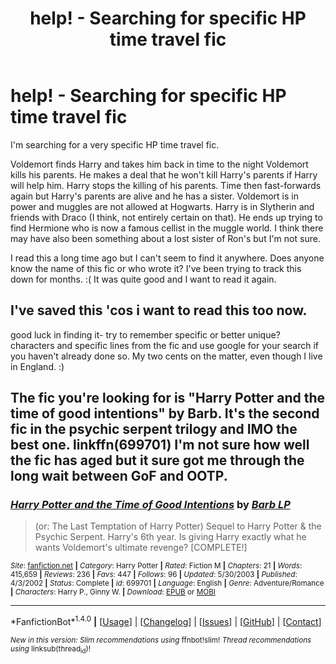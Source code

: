 #+TITLE: help! - Searching for specific HP time travel fic

* help! - Searching for specific HP time travel fic
:PROPERTIES:
:Author: HookahMagician
:Score: 7
:DateUnix: 1475719453.0
:DateShort: 2016-Oct-06
:FlairText: Fic Search
:END:
I'm searching for a very specific HP time travel fic.

Voldemort finds Harry and takes him back in time to the night Voldemort kills his parents. He makes a deal that he won't kill Harry's parents if Harry will help him. Harry stops the killing of his parents. Time then fast-forwards again but Harry's parents are alive and he has a sister. Voldemort is in power and muggles are not allowed at Hogwarts. Harry is in Slytherin and friends with Draco (I think, not entirely certain on that). He ends up trying to find Hermione who is now a famous cellist in the muggle world. I think there may have also been something about a lost sister of Ron's but I'm not sure.

I read this a long time ago but I can't seem to find it anywhere. Does anyone know the name of this fic or who wrote it? I've been trying to track this down for months. :( It was quite good and I want to read it again.


** I've saved this 'cos i want to read this too now.

good luck in finding it- try to remember specific or better unique? characters and specific lines from the fic and use google for your search if you haven't already done so. My two cents on the matter, even though I live in England. :)
:PROPERTIES:
:Author: 1066wthec
:Score: 1
:DateUnix: 1476028778.0
:DateShort: 2016-Oct-09
:END:


** The fic you're looking for is "Harry Potter and the time of good intentions" by Barb. It's the second fic in the psychic serpent trilogy and IMO the best one. linkffn(699701) I'm not sure how well the fic has aged but it sure got me through the long wait between GoF and OOTP.
:PROPERTIES:
:Author: crisvis
:Score: 1
:DateUnix: 1476280085.0
:DateShort: 2016-Oct-12
:END:

*** [[http://www.fanfiction.net/s/699701/1/][*/Harry Potter and the Time of Good Intentions/*]] by [[https://www.fanfiction.net/u/70312/Barb-LP][/Barb LP/]]

#+begin_quote
  (or: The Last Temptation of Harry Potter) Sequel to Harry Potter & the Psychic Serpent. Harry's 6th year. Is giving Harry exactly what he wants Voldemort's ultimate revenge? [COMPLETE!]
#+end_quote

^{/Site/: [[http://www.fanfiction.net/][fanfiction.net]] *|* /Category/: Harry Potter *|* /Rated/: Fiction M *|* /Chapters/: 21 *|* /Words/: 415,659 *|* /Reviews/: 236 *|* /Favs/: 447 *|* /Follows/: 96 *|* /Updated/: 5/30/2003 *|* /Published/: 4/3/2002 *|* /Status/: Complete *|* /id/: 699701 *|* /Language/: English *|* /Genre/: Adventure/Romance *|* /Characters/: Harry P., Ginny W. *|* /Download/: [[http://www.ff2ebook.com/old/ffn-bot/index.php?id=699701&source=ff&filetype=epub][EPUB]] or [[http://www.ff2ebook.com/old/ffn-bot/index.php?id=699701&source=ff&filetype=mobi][MOBI]]}

--------------

*FanfictionBot*^{1.4.0} *|* [[[https://github.com/tusing/reddit-ffn-bot/wiki/Usage][Usage]]] | [[[https://github.com/tusing/reddit-ffn-bot/wiki/Changelog][Changelog]]] | [[[https://github.com/tusing/reddit-ffn-bot/issues/][Issues]]] | [[[https://github.com/tusing/reddit-ffn-bot/][GitHub]]] | [[[https://www.reddit.com/message/compose?to=tusing][Contact]]]

^{/New in this version: Slim recommendations using/ ffnbot!slim! /Thread recommendations using/ linksub(thread_id)!}
:PROPERTIES:
:Author: FanfictionBot
:Score: 1
:DateUnix: 1476280094.0
:DateShort: 2016-Oct-12
:END:
